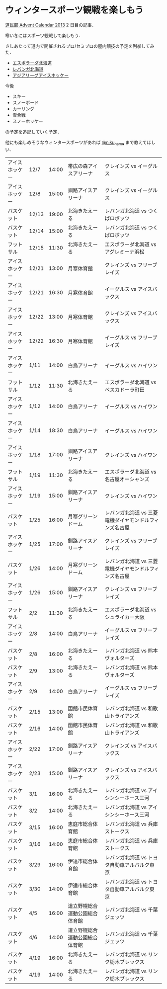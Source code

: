 * ウィンタースポーツ観戦を楽しもう

[[http://www.adventar.org/calendars/77][道民部 Advent Calendar 2013]] 2 日目の記事．

寒い冬にはスポーツ観戦して楽しもう．

さしあたって道内で開催されるプロ/セミプロの屋内競技の予定を列挙してみた．

- [[http://www.espolada.com/schedule/fleague.php][エスポラーダ北海道]]
- [[http://www.levanga.com/scores/][レバンガ北海道]]
- [[http://www.alhockey.jp/games/][アジアリーグアイスホッケー]]

今後

- スキー
- スノーボード
- カーリング
- 雪合戦
- スノーホッケー

の予定を追記していく予定．

他にも楽しめそうなウィンタースポーツがあれば [[https://twitter.com/niku_name][@niku_name]] まで教えてほしい．

| アイスホッケー | 12/7  | 14:00 | 帯広の森アイスアリーナ         | クレインズ vs イーグルス                               |
| アイスホッケー | 12/8  | 15:00 | 釧路アイスアリーナ             | クレインズ vs イーグルス                               |
| バスケット     | 12/13 | 19:00 | 北海きたえーる                 | レバンガ北海道 vs つくばロボッツ                       |
| バスケット     | 12/14 | 15:00 | 北海きたえーる                 | レバンガ北海道 vs つくばロボッツ                       |
| フットサル     | 12/15 | 11:30 | 北海きたえーる                 | エスポラーダ北海道 vs アグレミーナ浜松                 |
| アイスホッケー | 12/21 | 13:00 | 月寒体育館                     | クレインズ vs フリーブレイズ                           |
| アイスホッケー | 12/21 | 16:30 | 月寒体育館                     | イーグルス vs アイスバックス                           |
| アイスホッケー | 12/22 | 13:00 | 月寒体育館                     | クレインズ vs アイスバックス                           |
| アイスホッケー | 12/22 | 16:30 | 月寒体育館                     | イーグルス vs フリーブレイズ                           |
| アイスホッケー | 1/11  | 14:00 | 白鳥アリーナ                   | イーグルス vs ハイワン                                 |
| フットサル     | 1/12  | 11:30 | 北海きたえーる                 | エスポラーダ北海道 vs ペスカドーラ町田                 |
| アイスホッケー | 1/12  | 14:00 | 白鳥アリーナ                   | イーグルス vs ハイワン                                 |
| アイスホッケー | 1/14  | 18:30 | 白鳥アリーナ                   | イーグルス vs ハイワン                                 |
| アイスホッケー | 1/18  | 17:00 | 釧路アイスアリーナ             | クレインズ vs ハイワン                                 |
| フットサル     | 1/19  | 11:30 | 北海きたえーる                 | エスポラーダ北海道 vs 名古屋オーシャンズ               |
| アイスホッケー | 1/19  | 15:00 | 釧路アイスアリーナ             | クレインズ vs ハイワン                                 |
| バスケット     | 1/25  | 16:00 | 月寒グリーンドーム             | レバンガ北海道 vs 三菱電機ダイヤモンドルフィンズ名古屋 |
| アイスホッケー | 1/25  | 17:00 | 釧路アイスアリーナ             | クレインズ vs フリーブレイズ                           |
| バスケット     | 1/26  | 14:00 | 月寒グリーンドーム             | レバンガ北海道 vs 三菱電機ダイヤモンドルフィンズ名古屋 |
| アイスホッケー | 1/26  | 15:00 | 釧路アイスアリーナ             | クレインズ vs フリーブレイズ                           |
| フットサル     | 2/2   | 11:30 | 北海きたえーる                 | エスポラーダ北海道 vs シュライカー大阪                 |
| アイスホッケー | 2/8   | 14:00 | 白鳥アリーナ                   | イーグルス vs フリーブレイズ                           |
| バスケット     | 2/8   | 16:00 | 北海きたえーる                 | レバンガ北海道 vs 熊本ヴォルターズ                     |
| バスケット     | 2/9   | 13:00 | 北海きたえーる                 | レバンガ北海道 vs 熊本ヴォルターズ                     |
| アイスホッケー | 2/9   | 14:00 | 白鳥アリーナ                   | イーグルス vs フリーブレイズ                           |
| バスケット     | 2/15  | 13:00 | 函館市民体育館                 | レバンガ北海道 vs 和歌山トライアンズ                   |
| バスケット     | 2/16  | 14:00 | 函館市民体育館                 | レバンガ北海道 vs 和歌山トライアンズ                   |
| アイスホッケー | 2/22  | 17:00 | 釧路アイスアリーナ             | クレインズ vs アイスバックス                           |
| アイスホッケー | 2/23  | 15:00 | 釧路アイスアリーナ             | クレインズ vs アイスバックス                           |
| バスケット     | 3/1   | 16:00 | 北海きたえーる                 | レバンガ北海道 vs アイシンシーホース三河               |
| バスケット     | 3/2   | 14:00 | 北海きたえーる                 | レバンガ北海道 vs アイシンシーホース三河               |
| バスケット     | 3/15  | 16:00 | 恵庭市総合体育館               | レバンガ北海道 vs 兵庫ストークス                       |
| バスケット     | 3/16  | 14:00 | 恵庭市総合体育館               | レバンガ北海道 vs 兵庫ストークス                       |
| バスケット     | 3/29  | 16:00 | 伊達市総合体育館               | レバンガ北海道 vs トヨタ自動車アルバルク東京           |
| バスケット     | 3/30  | 14:00 | 伊達市総合体育館               | レバンガ北海道 vs トヨタ自動車アルバルク東京           |
| バスケット     | 4/5   | 16:00 | 道立野幌総合運動公園総合体育館 | レバンガ北海道 vs 千葉ジェッツ                         |
| バスケット     | 4/6   | 14:00 | 道立野幌総合運動公園総合体育館 | レバンガ北海道 vs 千葉ジェッツ                         |
| バスケット     | 4/19  | 16:00 | 北海きたえーる                 | レバンガ北海道 vs リンク栃木ブレックス                 |
| バスケット     | 4/19  | 14:00 | 北海きたえーる                 | レバンガ北海道 vs リンク栃木ブレックス                 |
